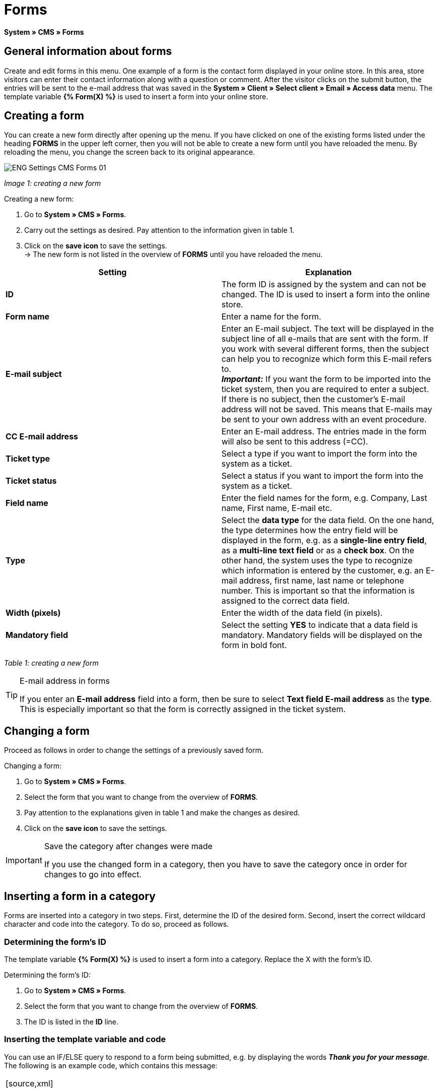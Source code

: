 = Forms
:lang: en
// include::{includedir}/_header.adoc[]
:position: 10

**System » CMS » Forms**

==  General information about forms

Create and edit forms in this menu. One example of a form is the contact form displayed in your online store. In this area, store visitors can enter their contact information along with a question or comment. After the visitor clicks on the submit button, the entries will be sent to the e-mail address that was saved in the **System » Client » Select client » Email » Access data** menu. The template variable **{% Form(X) %}** is used to insert a form into your online store.

==  Creating a form

You can create a new form directly after opening up the menu. If you have clicked on one of the existing forms listed under the heading **FORMS** in the upper left corner, then you will not be able to create a new form until you have reloaded the menu. By reloading the menu, you change the screen back to its original appearance.

image::omni-channel/online-store/_cms/settings/assets/ENG-Settings-CMS-Forms-01.png[]

__Image 1: creating a new form__

[.instruction]
Creating a new form:

.  Go to **System » CMS » Forms**.
.  Carry out the settings as desired. Pay attention to the information given in table 1.
.  Click on the **save icon** to save the settings. +
→ The new form is not listed in the overview of **FORMS** until you have reloaded the menu.

[cols="a,a"]
|====
| Setting | Explanation

|**ID**
| The form ID is assigned by the system and can not be changed. The ID is used to insert a form into the online store.

|**Form name**
| Enter a name for the form.

|**E-mail subject**
| Enter an E-mail subject. The text will be displayed in the subject line of all e-mails that are sent with the form. If you work with several different forms, then the subject can help you to recognize which form this E-mail refers to. +
__**Important:**__ If you want the form to be imported into the ticket system, then you are required to enter a subject. If there is no subject, then the customer's E-mail address will not be saved. This means that E-mails may be sent to your own address with an event procedure.

|**CC E-mail address**
| Enter an E-mail address. The entries made in the form will also be sent to this address (=CC).

|**Ticket type**
| Select a type if you want to import the form into the system as a ticket.

|**Ticket status**
| Select a status if you want to import the form into the system as a ticket.

|**Field name**
| Enter the field names for the form, e.g. Company, Last name, First name, E-mail etc.

|**Type**
| Select the **data type** for the data field. On the one hand, the type determines how the entry field will be displayed in the form, e.g. as a **single-line entry field**, as a **multi-line text field** or as a **check box**. On the other hand, the system uses the type to recognize which information is entered by the customer, e.g. an E-mail address, first name, last name or telephone number. This is important so that the information is assigned to the correct data field.

|**Width (pixels)**
| Enter the width of the data field (in pixels).

|**Mandatory field**
| Select the setting **YES** to indicate that a data field is mandatory. Mandatory fields will be displayed on the form in bold font.
|====

__Table 1: creating a new form__

[TIP]
.E-mail address in forms
====
If you enter an **E-mail address** field into a form, then be sure to select **Text field E-mail address** as the **type**. This is especially important so that the form is correctly assigned in the ticket system.
====

==  Changing a form

Proceed as follows in order to change the settings of a previously saved form.

[.instruction]
Changing a form:

.  Go to **System » CMS » Forms**.
.  Select the form that you want to change from the overview of **FORMS**.
.  Pay attention to the explanations given in table 1 and make the changes as desired.
.  Click on the **save icon** to save the settings.

[IMPORTANT]
.Save the category after changes were made
====
If you use the changed form in a category, then you have to save the category once in order for changes to go into effect.
====

==  Inserting a form in a category

Forms are inserted into a category in two steps. First, determine the ID of the desired form. Second, insert the correct wildcard character and code into the category. To do so, proceed as follows.

===  Determining the form's ID

The template variable **{% Form(X) %}** is used to insert a form into a category. Replace the X with the form's ID.

[.instruction]
Determining the form's ID:

.  Go to **System » CMS » Forms**.
.  Select the form that you want to change from the overview of **FORMS**.
.  The ID is listed in the **ID** line.

===  Inserting the template variable and code

You can use an IF/ELSE query to respond to a form being submitted, e.g. by displaying the words __**Thank you for your message**__. The following is an example code, which contains this message:

[cols=""]
|====
|
[source,xml]

----
<p>
{% if !$ActionPositivResult %}</p>
<h1>
Contact</h1>
<p>
Please get in touch. We will promptly process your inquiry.</p>
<p>
<span>{</span>% Form(X) %}</p>
<p>
{% else %}</p>
<h1>
Thank you for your message.</h1>
<p>
{% endif %}</p>

----

|====

[.instruction]
Inserting the form and code:

.  Go to **Item » Categories**.
.  Select the desired language from the **Language** drop-down menu, e.g. English.
.  Open the desired category.
.  Copy the code shown above and insert it at the location where you would like it to be.
.  Search for the template variable **{% Form(X) %}** and replace the X with the form's ID.
.  Click on the **save icon** to save the settings.

==  Creating and linking forms in other languages

Create forms for every language in your online store. Link the forms to the correct language version of the category.

[.instruction]
Creating a form in another language:

.  Go to **System » CMS » Forms**.
.  Pay attention to the explanations given in table 1 and carry out the settings as desired. +
→ Enter the field names in the desired language, e.g. German. +
→ Enter a name into the **Form name** field. Select a name that allows you to recognize which language the form was saved in.
.  Click on the **save icon** to save the settings.

[.instruction]
Inserting a form in another language:

.  Go to **Item » Categories**.
.  Select the desired language from the **Language** drop-down menu, e.g. German.
.  Open the desired category.
.  Copy the code and insert it at the location where you would like it to be. +
→ Translate the text into the desired language.
.  Search for the template variable **{% Form(X) %}** and replace the X with the form's ID.
.  Click on the **save icon** to save the settings.
